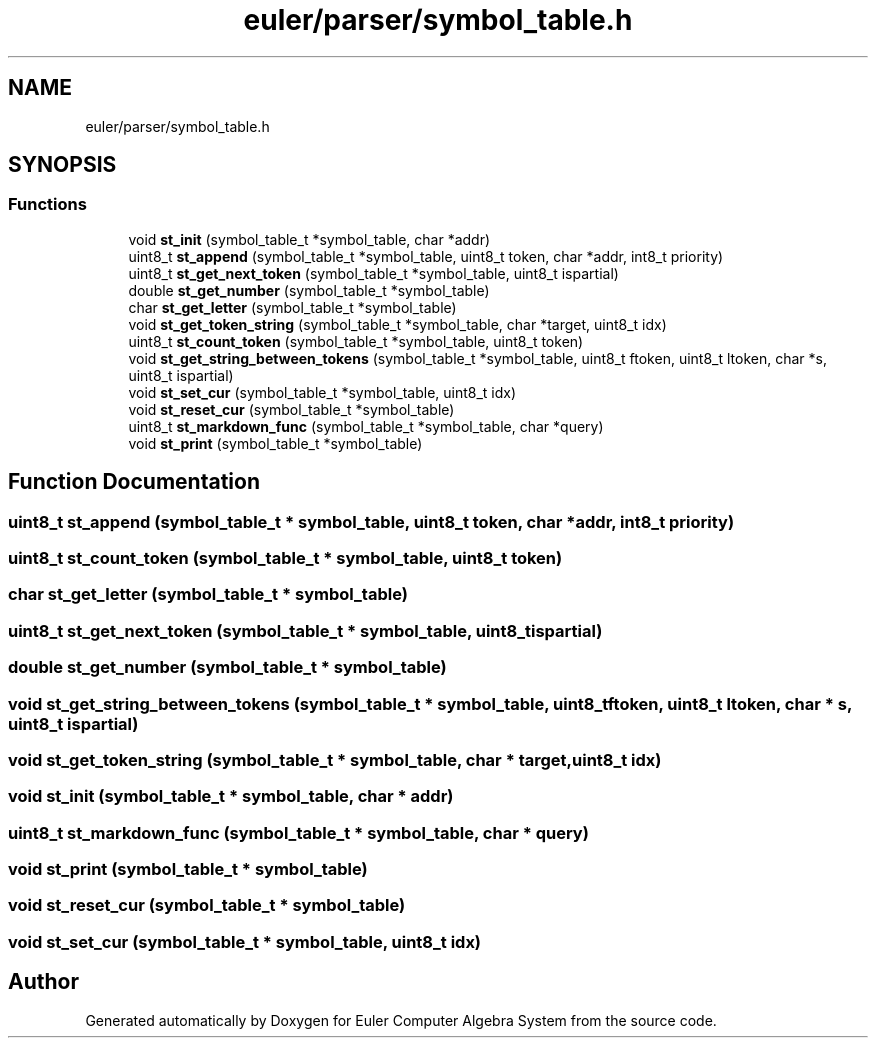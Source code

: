 .TH "euler/parser/symbol_table.h" 3 "Thu Feb 13 2020" "Euler Computer Algebra System" \" -*- nroff -*-
.ad l
.nh
.SH NAME
euler/parser/symbol_table.h
.SH SYNOPSIS
.br
.PP
.SS "Functions"

.in +1c
.ti -1c
.RI "void \fBst_init\fP (symbol_table_t *symbol_table, char *addr)"
.br
.ti -1c
.RI "uint8_t \fBst_append\fP (symbol_table_t *symbol_table, uint8_t token, char *addr, int8_t priority)"
.br
.ti -1c
.RI "uint8_t \fBst_get_next_token\fP (symbol_table_t *symbol_table, uint8_t ispartial)"
.br
.ti -1c
.RI "double \fBst_get_number\fP (symbol_table_t *symbol_table)"
.br
.ti -1c
.RI "char \fBst_get_letter\fP (symbol_table_t *symbol_table)"
.br
.ti -1c
.RI "void \fBst_get_token_string\fP (symbol_table_t *symbol_table, char *target, uint8_t idx)"
.br
.ti -1c
.RI "uint8_t \fBst_count_token\fP (symbol_table_t *symbol_table, uint8_t token)"
.br
.ti -1c
.RI "void \fBst_get_string_between_tokens\fP (symbol_table_t *symbol_table, uint8_t ftoken, uint8_t ltoken, char *s, uint8_t ispartial)"
.br
.ti -1c
.RI "void \fBst_set_cur\fP (symbol_table_t *symbol_table, uint8_t idx)"
.br
.ti -1c
.RI "void \fBst_reset_cur\fP (symbol_table_t *symbol_table)"
.br
.ti -1c
.RI "uint8_t \fBst_markdown_func\fP (symbol_table_t *symbol_table, char *query)"
.br
.ti -1c
.RI "void \fBst_print\fP (symbol_table_t *symbol_table)"
.br
.in -1c
.SH "Function Documentation"
.PP 
.SS "uint8_t st_append (symbol_table_t * symbol_table, uint8_t token, char * addr, int8_t priority)"

.SS "uint8_t st_count_token (symbol_table_t * symbol_table, uint8_t token)"

.SS "char st_get_letter (symbol_table_t * symbol_table)"

.SS "uint8_t st_get_next_token (symbol_table_t * symbol_table, uint8_t ispartial)"

.SS "double st_get_number (symbol_table_t * symbol_table)"

.SS "void st_get_string_between_tokens (symbol_table_t * symbol_table, uint8_t ftoken, uint8_t ltoken, char * s, uint8_t ispartial)"

.SS "void st_get_token_string (symbol_table_t * symbol_table, char * target, uint8_t idx)"

.SS "void st_init (symbol_table_t * symbol_table, char * addr)"

.SS "uint8_t st_markdown_func (symbol_table_t * symbol_table, char * query)"

.SS "void st_print (symbol_table_t * symbol_table)"

.SS "void st_reset_cur (symbol_table_t * symbol_table)"

.SS "void st_set_cur (symbol_table_t * symbol_table, uint8_t idx)"

.SH "Author"
.PP 
Generated automatically by Doxygen for Euler Computer Algebra System from the source code\&.
